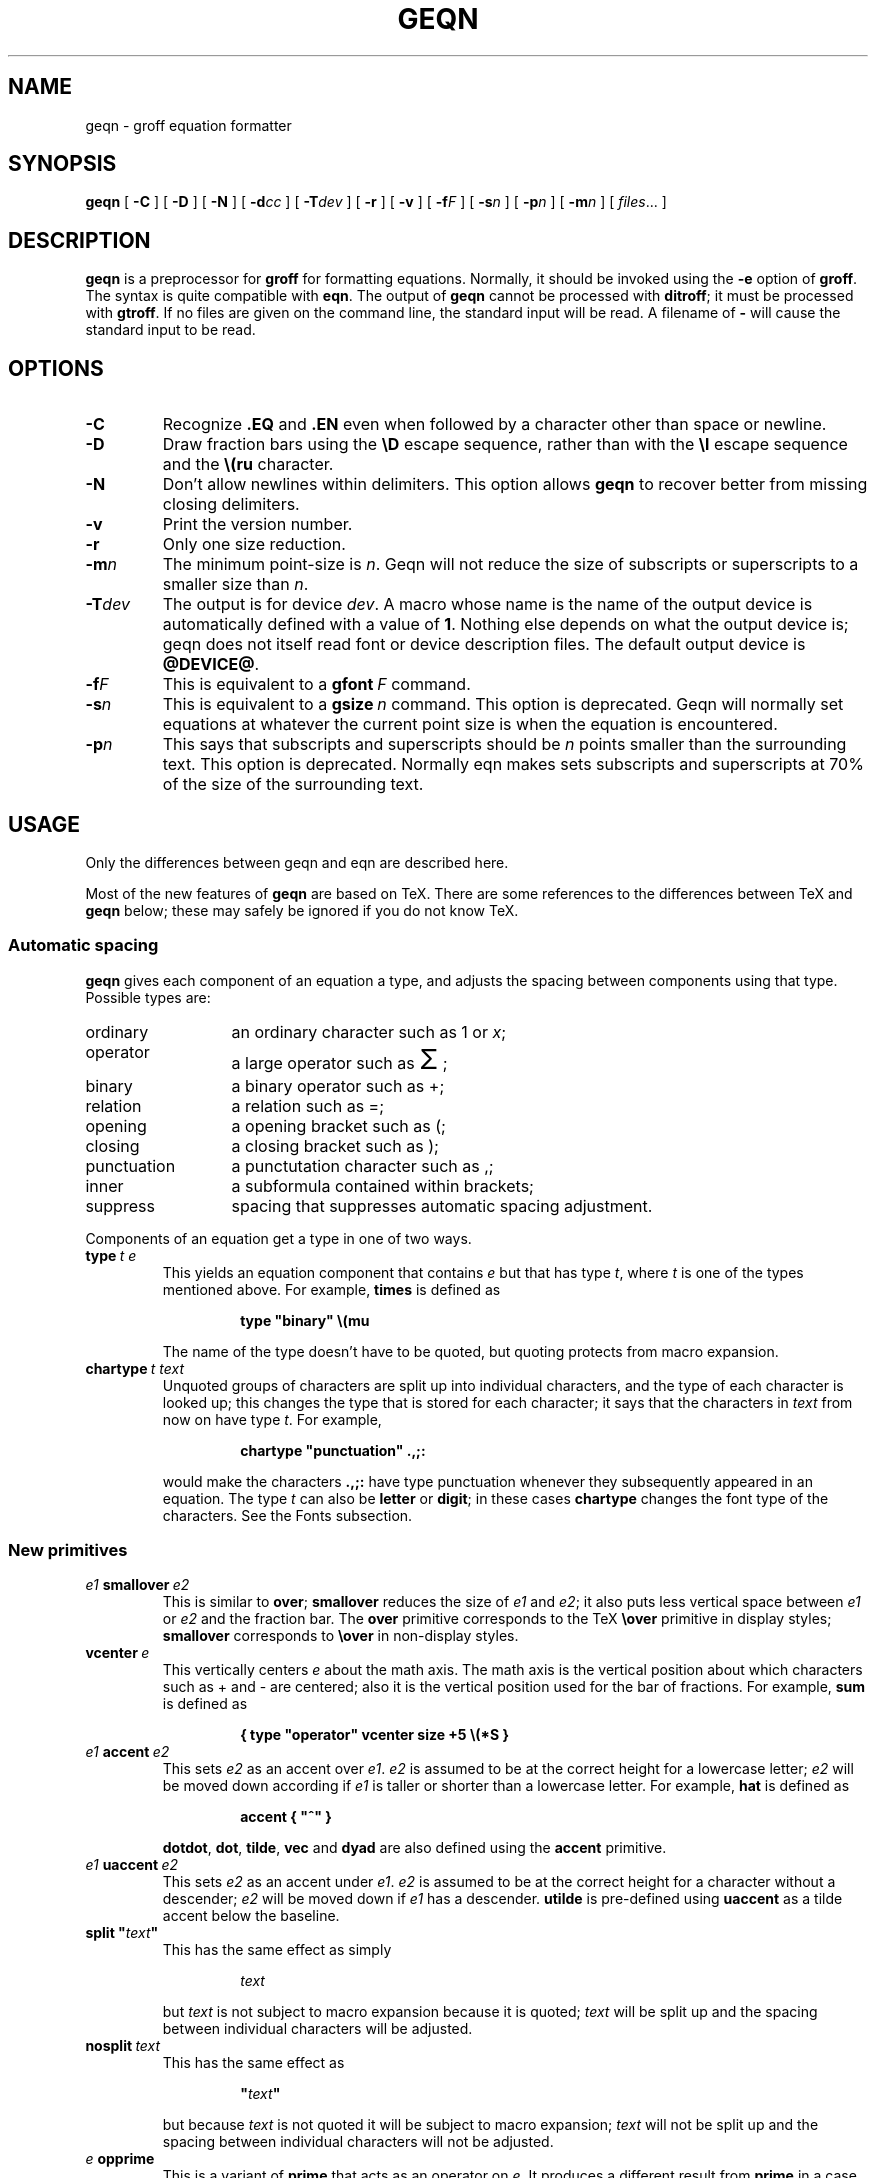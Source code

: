 .\" -*- nroff -*-
.ie \n(.V<\n(.v .ds tx T\h'-.1667m'\v'.224m'E\v'-.224m'\h'-.125m'X
.el .ds tx TeX
.TH GEQN @MAN1EXT@ "@MDATE@" "Groff Version @VERSION@"
.SH NAME
geqn \- groff equation formatter
.SH SYNOPSIS
.B geqn
[
.B \-C
]
[
.B \-D
]
[
.B \-N
]
[
.BI \-d cc
]
[
.BI \-T dev
]
[
.B \-r
]
[
.B \-v
]
[
.BI \-f F
]
[
.BI \-s n
]
[
.BI \-p n
]
[
.BI \-m n
]
[
.IR files \|.\|.\|.
]
.SH DESCRIPTION
.B geqn
is a preprocessor for
.B groff
for formatting equations.
Normally, it should be invoked using the
.B \-e
option of
.BR groff .
The syntax is quite compatible with
.BR eqn .
The output of
.B geqn
cannot be processed with
.BR ditroff ;
it must be processed with
.BR gtroff .
If no files are given on the command line, the standard input
will be read.
A filename of
.B \-
will cause the standard input to be read.
.SH OPTIONS
.TP
.B \-C
Recognize
.B .EQ
and
.B .EN
even when followed by a character other than space or newline.
.TP
.B \-D
Draw fraction bars using the
.B \eD
escape sequence, rather than with the
.B \el
escape sequence and the
.B \e(ru
character.
.TP
.B \-N
Don't allow newlines within delimiters.
This option allows
.B geqn
to recover better from missing closing delimiters.
.TP
.B \-v
Print the version number.
.TP
.B \-r
Only one size reduction.
.TP
.BI \-m n
The minimum point-size is
.IR n .
Geqn will not reduce the size of subscripts or superscripts to
a smaller size than
.IR n .
.TP
.BI \-T dev
The output is for device
.IR dev .
A macro whose name is the name of the output device
is automatically defined with a value of
.BR 1 .
Nothing else depends on what the output device is;
geqn does not itself read font or device description files.
The default output device is
.BR @DEVICE@ .
.TP
.BI \-f F
This is equivalent to a
.BI gfont\  F
command.
.TP
.BI \-s n
This is equivalent to a
.BI gsize\  n
command.
This option is deprecated.
Geqn will normally set equations at whatever the current point size
is when the equation is encountered.
.TP
.BI \-p n
This says that subscripts and superscripts should be
.I n
points smaller than the surrounding text.
This option is deprecated. 
Normally eqn makes sets subscripts and superscripts at 70% 
of the size of the surrounding text.
.SH USAGE
Only the differences between geqn and eqn are described here.
.LP
Most of the new features of
.B geqn
are based on \*(tx.
There are some references to the differences between \*(tx and
.B geqn
below;
these may safely be ignored if you do not know \*(tx.
.SS Automatic spacing
.LP
.B geqn
gives each component of an equation a type, and adjusts the spacing
between components using that type.
Possible types are:
.TP \w'punctuation'u+2n
ordinary
an ordinary character such as 1 or
.IR x ;
.TP
operator
a large operator such as
.ds Su \s+5\(*S\s0
.if \n(.g .if !c\(*S .ds Su the summation operator
\*(Su;
.TP
binary
a binary operator such as +;
.TP
relation
a relation such as =;
.TP
opening
a opening bracket such as (;
.TP
closing
a closing bracket such as );
.TP
punctuation
a punctutation character such as ,;
.TP
inner
a subformula contained within brackets;
.TP
suppress
spacing that suppresses automatic spacing adjustment.
.LP
Components of an equation get a type in one of two ways.
.TP
.BI type\  t\ e
This yields an equation component that contains
.I e
but that has type
.IR t ,
where
.I t
is one of the types mentioned above.
For example,
.B times
is defined as
.RS
.IP
.B
type "binary" \e(mu
.RE
.IP
The name of the type doesn't have to be quoted, but quoting protects
from macro expansion.
.TP
.BI chartype\  t\ text
Unquoted groups of characters are split up into individual characters,
and the type of each character is looked up;
this changes the type that is stored for each character;
it says that the characters in
.I text
from now on have type
.IR t .
For example,
.RS
.IP
.B
chartype "punctuation" .,;:
.RE
.IP
would make the characters
.B .,;:
have type punctuation
whenever they subsequently appeared in an equation.
The type
.I t
can also be
.B letter
or
.BR digit ;
in these cases
.B chartype
changes the font type of the characters.
See the Fonts subsection.
.SS New primitives
.TP
.IB e1\  smallover\  e2
This is similar to
.BR over ;
.B smallover
reduces the size of
.I e1
and
.IR e2 ;
it also puts less vertical space between
.I e1
or
.I e2
and the fraction bar.
The
.B over
primitive corresponds to the \*(tx
.B \eover
primitive in display styles;
.B smallover
corresponds to
.B \eover
in non-display styles.
.TP
.BI vcenter\  e
This vertically centers
.I e
about the math axis.
The math axis is the vertical position about which characters
such as + and - are centered; also it is the vertical position
used for the bar of fractions.
For example,
.B sum
is defined as
.RS
.IP
.B
{ type "operator" vcenter size +5 \e(*S }
.RE
.TP
.IB e1\  accent\  e2
This sets
.I e2
as an accent over
.IR e1 .
.I e2
is assumed to be at the correct height for a lowercase letter;
.I e2
will be moved down according if
.I e1
is taller or shorter than a lowercase letter.
For example,
.B hat
is defined as
.RS
.IP
.B
accent { "^" }
.RE
.IP
.BR dotdot ,
.BR dot ,
.BR tilde ,
.B vec
and
.B dyad
are also defined using the
.B accent
primitive.
.TP
.IB e1\  uaccent\  e2
This sets
.I e2
as an accent under
.IR e1 .
.I e2
is assumed to be at the correct height for a character without a descender;
.I e2
will be moved down if
.I e1
has a descender.
.B utilde
is pre-defined using
.B uaccent
as a tilde accent below the baseline.
.TP
.BI split\ " text """"
This has the same effect as simply
.RS
.IP
.I text
.RE
.IP
but
.I text
is not subject to macro expansion because it is quoted;
.I text
will be split up and the spacing between individual characters
will be adjusted.
.TP
.BI nosplit\  text
This has the same effect as
.RS
.IP
.BI """" text """"
.RE
.IP
but because
.I text
is not quoted it will be subject to macro expansion;
.I text
will not be split up
and the spacing between individual characters will not be adjusted.
.TP
.IB e\  opprime
This is a variant of
.B prime
that acts as an operator on
.IR e .
It produces a different result from
.B prime
in a case such as
.BR A\ opprime\ sub\ 1 :
with
.B opprime
the
.B 1
will be tucked under the prime as a subscript to the
.B A
(as is conventional in mathematical typesetting),
whereas with
.B prime
the
.B 1
will be a subscript to the prime character.
The precedence of
.B opprime
is the same as that of
.B bar
and
.BR under ,
which is higher than that of everything except
.B accent
and
.BR uaccent .
In unquoted text a
.B '
that is not the first character will be treated like
.BR opprime .
.TP
.BI special\  text\ e
This constructs a new object from
.I e
using a
.BR gtroff  (@MAN1EXT@)
macro named
.IR text .
When the macro is called,
the string
.B 0s
will contain the output for
.IR e ,
and the number registers
.BR 0w ,
.BR 0h ,
.BR 0d ,
.BR 0skern
and
.BR 0skew
will contain the width, height, depth, subscript kern, and skew of
.IR e .
(The
.I "subscript kern"
of an object says how much a subscript on that object should be tucked in;
the
.I skew
of an object says how far to the right of the center of the object an
accent over the object should be placed.)
The macro must modify
.B 0s
so that it will output the desired result with its origin at the current
point, and increase the current horizontal position by the width
of the object.
The number registers must also be modified so that they correspond to the
result.
.RS
.LP
For example, suppose you wanted a construct that `cancels' an expression
by drawing a diagonal line through it.
.IP
.nf
.ft B
.ne 6+\n(.Vu
\&.EQ
define cancel 'special Ca'
\&.EN
\&.de Ca
\&.ds 0s \eZ'\e\e*(0s'\ev'\e\en(0du'\eD'l \e\en(0wu -\e\en(0hu-\e\en(0du'\ev'\e\en(0hu'
\&..
.ft
.fi
.LP
Then you could cancel an expression
.I e
with
.BI cancel\ {\  e\  }
.RE
.SS Customization
The appearance of equations is controlled by
a large number of parameters. These can be set using
the
.B set
command.
.TP
.BI set\  p\ n
This sets parameter
.I p
to value
.I n ;
.I n
is an integer.
For example,
.RS
.IP
.B
set x_height 45
.RE
.IP
says that
.B geqn
should assume an x height of 0.45 ems.
.RS
.LP
Possible parameters are as follows.
Values are in units of hundreths of an em unless otherwise stated.
These descriptions are intended to be expository rather than
definitive.
.TP \w'\fBdefault_rule_thickness'u+2n
.B minimum_size
.B geqn
will not set anything at a smaller point-size than this.
The value is in points.
.TP
.B fat_offset
The
.B fat
primitive emboldens an equation
by overprinting two copies of the equation
horizontally offset by this amount.
.TP
.B over_hang
A fraction bar will be longer by twice this amount than
the maximum of the widths of the numerator and denominator;
in other words, it will overhang the numerator and
denominator by at least this amount.
.TP
.B accent_width
When
.B bar
or
.B under
is applied to a single character,
the line will be this long.
Normally,
.B bar
or
.B under
produces a line whose length is the width of the object to which it applies;
in the case of a single character,
this tends to produce a line that looks too long.
.TP
.B delimiter_factor
Extensible delimiters produced with the
.B left
and
.B right
primitives will have a combined height and depth of at least this many
thousandths of twice the maximum amount by which the sub-equation that
the delimiters enclose extends away from the axis.
.TP
.B delimiter_shortfall
Extensible delimiters produced with the
.B left
and
.B right
primitives will have a combined height and depth
not less than the difference of
twice the maximum amount by which the sub-equation that
the delimiters enclose extends away from the axis
and this amount.
.TP
.B null_delimiter_space
This much horizontal space is inserted
on each side of a fraction.
.TP
.B script_space
The width of subscripts and superscripts is increased by this amount.
.TP
.B thin_space
This amount of space is automatically inserted after punctuation
characters.
.TP
.B medium_space
This amount of space is automatically inserted on either side
of binary operators.
.TP
.B thick_space
This amount of space is automatically inserted on either side of
relations.
.TP
.B x_height
The height of lowercase letters without ascenders such as x.
.TP
.B axis_height
The height above the baseline of the center of characters
such as \(pl and \(mi.
It is important that this value is correct for the font
you are using.
.TP
.B default_rule_thickness
This should set to the thickness of the
.B \e(ru
character, or the thickness of horizontal lines produced with the
.B \eD
escape sequence.
.TP
.B num1
The
.B over
command will shift up the numerator by at least this amount.
.TP
.B num2
The
.B smallover
command will shift up the numerator by at least this amount.
.TP
.B denom1
The
.B over
command will shift down the denominator by at least this amount.
.TP
.B denom2
The
.B smallover
command will shift down the denominator by at least this amount.
.TP
.B sup1
Normally superscripts will be shifted up by at least this amount.
.TP
.B sup2
Superscripts within superscripts or upper limits
or numerators of
.B smallover
fractions
will be shifted up by at least this amount.
This is usually less than sup1.
.TP
.B sup3
Superscripts within denominators or square roots
or subscripts or lower limits will be shifted up by at least
this amount.
This is usually less than sup2.
.TP
.B sub1
Subscripts will normally be shifted down by at least this amount.
.TP
.B sub2
When there is both a subscript and a superscript, the subscript
will be shifted down by at least this amount.
.TP
.B sup_drop
The baseline of a superscript will be no more
than this much amount below the top of the object on
which the superscript is set.
.TP
.B sub_drop
The baseline of a subscript will be at least this much below
the bottom of the object on which the subscript is set.
.TP
.B big_op_spacing1
The baseline of an upper limit will be at least this
much above the top of the object on which the limit is set.
.TP
.B big_op_spacing2
The baseline of a lower limit will be at least this
much below the bottom of the object on which the limit is set.
.TP
.B big_op_spacing3
The bottom of an upper limit will be at least this much above the
top of the object on which the limit is set.
.TP
.B big_op_spacing4
The top of a lower limit will be at least this much below
the bottom of the object on which the limit is set.
.TP
.B big_op_spacing5
This much vertical space will be added above and below limits.
.TP
.B baseline_sep
The baselines of the rows in a pile or matrix will normally be
this far apart.
In most cases this should be equal to the sum of
.B num1
and
.BR denom1 .
.TP
.B shift_down
The midpoint between the top baseline and the bottom baseline
in a matrix or pile will be shifted down by this much from the axis.
In most cases this should be equal to
.BR axis_height .
.TP
.B column_sep
This much space will be added between columns in a matrix.
.TP
.B matrix_side_sep
This much space will be added at each side of a matrix.
.LP
A more precise description of the role of many of these
parameters can be found in Appendix H of
.IR The\ \*(txbook .
.RE
.SS Macros
Macros can take arguments.
In a macro body,
.BI $ n
where
.I n
is between 1 and 9,
will be replaced by the
.IR n-th
argument if the macro is called with arguments;
if there are fewer than
.I n
arguments, it will be replaced by nothing.
A word containing a left parenthesis where the part of the word
before the left parenthesis has been defined using the
.B define
command
will be recognized as a macro call with arguments;
characters following the left parenthesis
up to a matching right parenthesis will be treated as comma-separated
arguments;
commas inside nested parentheses do not terminate an argument.
.TP
.BI sdefine\  name\ X\ anything\ X
This is like the
.B define
command, but
.I name
will not be recognized if called with arguments.
.TP
.BI include\ " file """"
Include the contents of
.IR file .
Lines of
.I file
beginning with
.B .EQ
or
.B .EN
will be ignored.
.TP
.BI ifdef\  name\ X\ anything\ X
If
.I name
has been defined by
.B define
(or has been automatically defined because
.I name
is the output device)
process
.IR anything ;
otherwise ignore
.IR anything .
.I X
can be any character not appearing in
.IR anything .
.SS Fonts
.B geqn
normally uses at least two fonts to set an equation:
an italic font for letters,
and a roman font for everything else.
The existing
.B gfont
command
changes the font that is used as the italic font.
By default this is
.BR I .
The font that is used as the roman font can be changed
using the new
.B grfont
command.
.TP
.BI grfont\  f
Set the roman font to
.IR f .
.LP
The
.B italic
primitive uses the current italic font set by
.BR gfont ;
the
.B roman
primitive uses the current roman font set by
.BR grfont .
There is also a new
.B gbfont
command, which changes the font used by the
.B bold
primitive.
If you only use the
.BR roman ,
.B italic
and
.B bold
primitives to changes fonts within an equation,
you can change all the fonts used by your equations
just by using
.BR gfont ,
.B grfont
and
.B gbfont
commands.
.LP
You can control which characters are treated as letters
(and therefore set in italics) by using the
.B chartype
command described above.
A type of
.B letter
will cause a character to be set in italic type.
A type of
.B digit
will cause a character to be set in roman type.
.SH BUGS
Inline equations will be set at the point size that is current at the
beginning of the input line.
.SH "SEE ALSO"
.BR groff (@MAN1EXT@),
.BR gtroff (@MAN1EXT@),
.BR groff_font (@MAN5EXT@),
.I The\ \*(txbook
